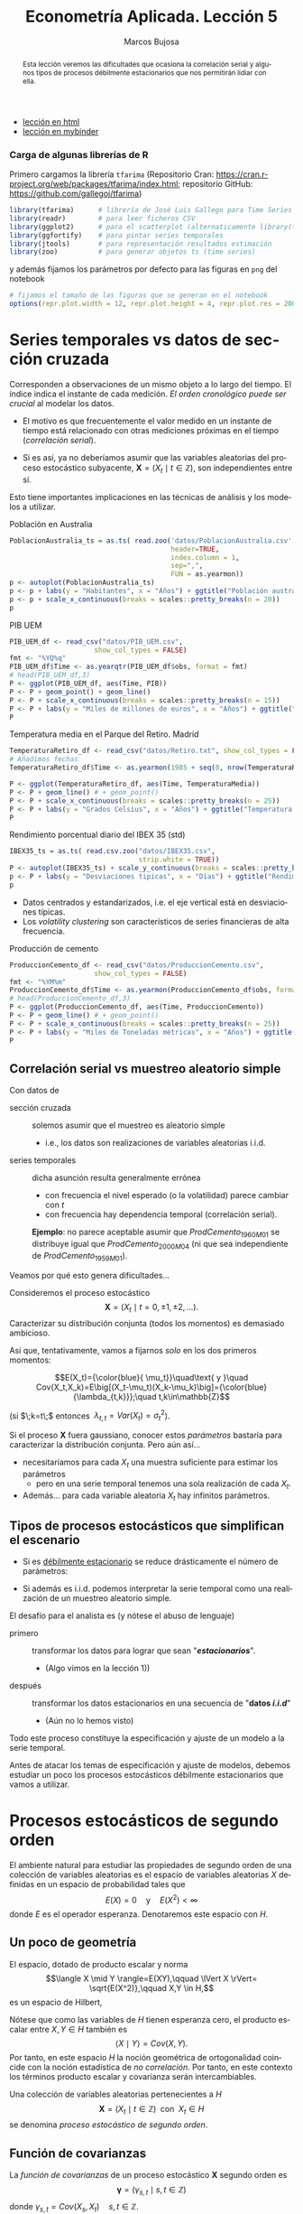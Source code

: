 #+TITLE: Econometría Aplicada. Lección 5
#+author: Marcos Bujosa
#+LANGUAGE: es-es

# +OPTIONS: toc:nil

# +EXCLUDE_TAGS: pngoutput noexport

#+startup: shrink

#+LATEX_HEADER_EXTRA: \usepackage[spanish]{babel}
#+LATEX_HEADER_EXTRA: \usepackage{lmodern}
#+LATEX_HEADER_EXTRA: \usepackage{tabularx}
#+LATEX_HEADER_EXTRA: \usepackage{booktabs}

#+LaTeX_HEADER: \newcommand{\lag}{\mathsf{B}}
#+LaTeX_HEADER: \newcommand{\Sec}[1]{\boldsymbol{#1}}
#+LaTeX_HEADER: \newcommand{\Pol}[1]{\boldsymbol{#1}}

#+LATEX: \maketitle

# M-x jupyter-refresh-kernelspecs

# C-c C-v C-b ejecuta el cuaderno electrónico

#+OX-IPYNB-LANGUAGE: jupyter-R

#+attr_ipynb: (slideshow . ((slide_type . notes)))
#+BEGIN_SRC emacs-lisp :exports none :results silent
(use-package ox-ipynb
  :load-path (lambda () (expand-file-name "ox-ipynb" scimax-dir)))

(setq org-babel-default-header-args:jupyter-R
      '((:results . "value")
	(:session . "jupyter-R")
	(:kernel . "ir")
	(:pandoc . "t")
	(:exports . "both")
	(:cache .   "no")
	(:noweb . "no")
	(:hlines . "no")
	(:tangle . "no")
	(:eval . "never-export")))

(require 'jupyter-R)
;(require 'jupyter)

(org-babel-do-load-languages 'org-babel-load-languages org-babel-load-languages)

(add-to-list 'org-src-lang-modes '("jupyter-R" . R))
#+END_SRC


#+begin_abstract
Esta lección veremos las dificultades que ocasiona la correlación
serial y algunos tipos de procesos débilmente estacionarios que nos
permitirán lidiar con ella.
#+end_abstract

- [[https://mbujosab.github.io/EconometriaAplicada-SRC/Lecc05.html][lección en html]]
- [[https://mybinder.org/v2/gh/mbujosab/EconometriaAplicada-SRC/HEAD?labpath=Lecc05.ipynb][lección en mybinder]]

***  Carga de algunas librerías de R
   :PROPERTIES:
   :metadata: (slideshow . ((slide_type . notes)))
   :UNNUMBERED: t 
   :END:

# install.packages(c("readr", "latticeExtra", "tfarima"))
# library(readr)
# library(ggplot2)
# install.packages("pastecs")

#+attr_ipynb: (slideshow . ((slide_type . notes)))
Primero cargamos la librería =tfarima= (Repositorio Cran:
https://cran.r-project.org/web/packages/tfarima/index.html;
repositorio GitHub: https://github.com/gallegoj/tfarima)
#+attr_ipynb: (slideshow . ((slide_type . notes)))
#+BEGIN_SRC jupyter-R :results silent :exports code
library(tfarima)      # librería de José Luis Gallego para Time Series
library(readr)        # para leer ficheros CSV
library(ggplot2)      # para el scatterplot (alternaticamente library(tidyverse))
library(ggfortify)    # para pintar series temporales
library(jtools)       # para representación resultados estimación
library(zoo)          # para generar objetos ts (time series)
#+END_SRC
#+attr_ipynb: (slideshow . ((slide_type . notes)))
y además fijamos los parámetros por defecto para las figuras en =png=
del notebook
#+attr_ipynb: (slideshow . ((slide_type . notes)))
#+BEGIN_SRC jupyter-R :results silent :exports code
# fijamos el tamaño de las figuras que se generan en el notebook
options(repr.plot.width = 12, repr.plot.height = 4, repr.plot.res = 200)
#+END_SRC


* Series temporales vs datos de sección cruzada
   :PROPERTIES:
   :metadata: (slideshow . ((slide_type . slide)))
   :END:

Corresponden a observaciones de un mismo objeto a lo largo del
tiempo. El índice indica el instante de cada medición. /El orden
cronológico puede ser crucial/ al modelar los datos.

- El motivo es que frecuentemente el valor medido en un instante de
  tiempo está relacionado con otras mediciones próximas en el tiempo
  (/correlación serial/).

- Si es así, ya no deberíamos asumir que las variables aleatorias del
  proceso estocástico subyacente, $\boldsymbol{X}=(X_t\mid
  t\in\mathbb{Z})$, son independientes entre sí.

Esto tiene importantes implicaciones en las técnicas de análisis y
los modelos a utilizar.

**** Población en Australia
   :PROPERTIES:
   :metadata: (slideshow . ((slide_type . subslide)))
   :END:


#+attr_ipynb: (slideshow . ((slide_type . notes)))
#+BEGIN_SRC jupyter-R :results file :output-dir ./img/lecc05/ :file PoblacionAustralia.png :exports code :results silent
PoblacionAustralia_ts = as.ts( read.zoo('datos/PoblacionAustralia.csv', 
                                        header=TRUE,
                                        index.column = 1, 
                                        sep=",", 
                                        FUN = as.yearmon))
p <- autoplot(PoblacionAustralia_ts)
p <- p + labs(y = "Habitantes", x = "Años") + ggtitle("Población australiana (datos anuales)")
p <- p + scale_x_continuous(breaks = scales::pretty_breaks(n = 20))
p 
#+END_SRC

#+attr_org: :width 800
#+attr_html: :width 900px
#+attr_latex: :width 425px
[[./img/lecc05/PoblacionAustralia.png]]

**** PIB UEM
   :PROPERTIES:
   :metadata: (slideshow . ((slide_type . subslide)))
   :END:

#+attr_ipynb: (slideshow . ((slide_type . notes)))
#+BEGIN_SRC jupyter-R :results file :output-dir ./img/lecc05/ :file PIB_UEM.png :exports code :results silent
PIB_UEM_df <- read_csv("datos/PIB_UEM.csv",
                     show_col_types = FALSE)
fmt <- "%YQ%q"
PIB_UEM_df$Time <- as.yearqtr(PIB_UEM_df$obs, format = fmt)
# head(PIB_UEM_df,3)
P <- ggplot(PIB_UEM_df, aes(Time, PIB))
P <- P + geom_point() + geom_line()
P <- P + scale_x_continuous(breaks = scales::pretty_breaks(n = 15))
P <- P + labs(y = "Miles de millones de euros", x = "Años") + ggtitle("PIB UEM a precios corrientes (datos trimestrales). Fuente Banco de España")
P
#+END_SRC
# p <- p +scale_x_yearqtr(format = fmt)

#+attr_org: :width 800
#+attr_html: :width 900px
#+attr_latex: :width 425px
[[./img/lecc05/PIB_UEM.png]]

**** Temperatura media en el Parque del Retiro. Madrid
   :PROPERTIES:
   :Metadata: (slideshow . ((slide_type . subslide)))
   :ID:       2bfa7ff3-6149-4abb-9623-6b939381ea7e
   :END:

#+attr_ipynb: (slideshow . ((slide_type . skip)))
#+BEGIN_SRC jupyter-R :results file :output-dir ./img/lecc05/ :file TemperaturaReriro.png :exports code :results silent
TemperaturaRetiro_df <- read_csv("datos/Retiro.txt", show_col_types = FALSE)
# Añadimos fechas
TemperaturaRetiro_df$Time <- as.yearmon(1985 + seq(0, nrow(TemperaturaRetiro_df)-1)/12)

P <- ggplot(TemperaturaRetiro_df, aes(Time, TemperaturaMedia))
P <- P + geom_line() # + geom_point() 
P <- P + scale_x_continuous(breaks = scales::pretty_breaks(n = 25))
P <- P + labs(y = "Grados Celsius", x = "Años") + ggtitle("Temperatura media mensual en el Parque del Retiro. Fuente: Comunidad de Madrid")
P
#+END_SRC

#+attr_org: :width 800
#+attr_html: :width 900px
#+attr_latex: :width 425px
[[./img/lecc05/TemperaturaReriro.png]]

**** Rendimiento porcentual diario del IBEX 35 (std)
   :PROPERTIES:
   :Metadata: (slideshow . ((slide_type . subslide)))
   :ID:       2bfa7ff3-6149-4abb-9623-6b939381ea7e
   :END:

#+attr_ipynb: (slideshow . ((slide_type . notes)))
#+BEGIN_SRC jupyter-R :results file :output-dir ./img/lecc05/ :file IBEX35.png :exports code :results silent
IBEX35_ts = as.ts( read.csv.zoo("datos/IBEX35.csv", 
                                strip.white = TRUE))
P <- autoplot(IBEX35_ts) + scale_y_continuous(breaks = scales::pretty_breaks(n = 12))
p <- P + labs(y = "Desviaciones tipicas", x = "Días") + ggtitle("Rendimiento porcentual diario del IBEX 35 (std.). Fuente: Archivo Prof. Miguel Jerez")
p 
#+END_SRC

#+attr_org: :width 800
#+attr_html: :width 900px
#+attr_latex: :width 425px
[[./img/lecc05/IBEX35.png]]

- Datos centrados y estandarizados, i.e. el eje vertical está en desviaciones típicas.
- Los /volatility clustering/ son característicos de series financieras de alta frecuencia.

**** Producción de cemento
   :PROPERTIES:
   :metadata: (slideshow . ((slide_type . subslide)))
   :END:

#+attr_ipynb: (slideshow . ((slide_type . notes)))
#+BEGIN_SRC jupyter-R :results file :output-dir ./img/lecc05/ :file ProduccionCemento.png :exports code :results silent
ProduccionCemento_df <- read_csv("datos/ProduccionCemento.csv",
                     show_col_types = FALSE)
fmt <- "%YM%m"
ProduccionCemento_df$Time <- as.yearmon(ProduccionCemento_df$obs, format = fmt)
# head(ProduccionCemento_df,3)
P <- ggplot(ProduccionCemento_df, aes(Time, ProduccionCemento))
P <- P + geom_line() # + geom_point() 
P <- P + scale_x_continuous(breaks = scales::pretty_breaks(n = 25))
P <- P + labs(y = "Miles de Toneladas métricas", x = "Años") + ggtitle("Produccion de cemento (Datos mensuales). Fuente Banco de España")
P
#+END_SRC

#+attr_org: :width 800
#+attr_html: :width 900px
#+attr_latex: :width 425px
[[./img/lecc05/ProduccionCemento.png]]


** Correlación serial vs muestreo aleatorio simple
   :PROPERTIES:
   :metadata: (slideshow . ((slide_type . slide)))
   :ID:       59d7b543-b898-4cf8-8ca9-f0f5e4734121
   :END:


#  [[./Lecc01.slides.html#/1/1/0][Procesos estocásticos y datos de series temporales]]

Con datos de
- sección cruzada :: solemos asumir que el muestreo es aleatorio
  simple
  + i.e., los datos son realizaciones de variables aleatorias i.i.d.

- series temporales :: dicha asunción resulta generalmente errónea
  + con frecuencia el nivel esperado (o la volatilidad) parece cambiar con $t$
  + con frecuencia hay dependencia temporal (correlación serial).

  *Ejemplo*: no parece aceptable asumir que $ProdCemento_{1960M01}$ se
  distribuye igual que $ProdCemento_{2000M04}$ (ni que sea
  independiente de $ProdCemento_{1959M01}$).
#+LATEX: \medskip

Veamos por qué esto genera dificultades...
#+LATEX: \bigskip

#+attr_ipynb: (slideshow . ((slide_type . subslide)))
Consideremos el proceso estocástico $$\boldsymbol{X}=(X_t \mid
t=0,\pm1,\pm2,\ldots).$$ Caracterizar su distribución conjunta (todos
los momentos) es demasiado ambicioso.

#+attr_ipynb: (slideshow . ((slide_type . fragment)))
Así que, tentativamente, vamos a fijarnos /solo/ en los dos primeros
momentos:

$$E(X_t)={\color{blue}{ \mu_t}}\quad\text{ y }\quad
Cov(X_t,X_k)=E\big[(X_t-\mu_t)(X_k-\mu_k)\big]={\color{blue}{\lambda_{t,k}}};\quad t,k\in\mathbb{Z}$$

#+LATEX: \noindent
(si $\;k=t\;$ entonces $\;\lambda_{t,t}=Var(X_t)=\sigma^2_t$).
#+LATEX: \medskip

Si el proceso $\boldsymbol{X}$ fuera gaussiano, conocer estos
/parámetros/ bastaría para caracterizar la distribución conjunta. Pero
aún así...

#+attr_ipynb: (slideshow . ((slide_type . fragment)))
- necesitaríamos para cada $X_t$ una muestra suficiente para estimar los parámetros 
  + pero en una serie temporal tenemos una sola realización de cada $X_t$.  

- Además... para cada variable aleatoria $X_t$ hay infinitos parámetros.

** Tipos de procesos estocásticos que simplifican el escenario
   :PROPERTIES:
   :metadata: (slideshow . ((slide_type . subslide)))
   :END:

- Si es [[./Lecc01.slides.html#/3/1][débilmente estacionario]] se reduce drásticamente el número de
  parámetros:
  \begin{eqnarray}
  E(X_t)  & = \mu \\
  Cov(X_t,X_{t-k}) & = \gamma_k
  \end{eqnarray}
- Si además es i.i.d. podemos interpretar la serie temporal como una
  realización de un muestreo aleatorio simple.
#+attr_ipynb: (slideshow . ((slide_type . fragment)))
El desafío para el analista es (y nótese el abuso de lenguaje)
- primero :: transformar los datos para lograr que sean "*/estacionarios/*".
  - (Algo vimos en la lección 1)) 
- después :: transformar los datos estacionarios en una secuencia de
  "*datos /i.i.d/*" 
  - (Aún no lo hemos visto)

Todo este proceso constituye la especificación y ajuste de un modelo a
la serie temporal.
#+latex: \bigskip

#+attr_ipynb: (slideshow . ((slide_type . fragment)))
Antes de atacar los temas de especificación y ajuste de modelos,
debemos estudiar un poco los procesos estocásticos débilmente
estacionarios que vamos a utilizar.

* Procesos estocásticos de segundo orden
   :PROPERTIES:
   :metadata: (slideshow . ((slide_type . slide)))
   :END:

# También se conocen como estacionarios en varianza o estacionarios de segundo orden.

El ambiente natural para estudiar las propiedades de segundo orden de
una colección de variables aleatorias es el espacio de variables
aleatorias $X$ definidas en un espacio de probabilidad tales que
$$E(X)=0 \quad\text{y}\quad E(X^2)<\infty$$ donde $E$ es el operador
esperanza. Denotaremos este espacio con $H$.

** Un poco de geometría
   :PROPERTIES:
   :metadata: (slideshow . ((slide_type . notes)))
   :END:

#+attr_ipynb: (slideshow . ((slide_type . notes)))
El espacio, dotado de producto escalar y norma $$\langle X \mid Y
\rangle=E(XY),\qquad \lVert X \rVert= \sqrt{E(X^2)},\qquad X,Y \in
H,$$ es un espacio de Hilbert,

Nótese que como las variables de $H$ tienen esperanza cero, el
producto escalar entre $X,Y\in H$ también es $$\langle X \mid Y
\rangle=Cov(X,Y).$$ Por tanto, en este espacio $H$ la noción
geométrica de ortogonalidad coincide con la noción estadística de /no
correlación/. Por tanto, en este contexto los términos producto
escalar y covarianza serán intercambiables.

#+attr_ipynb: (slideshow . ((slide_type . fragment)))
Una colección de variables aleatorias pertenecientes a $H$
$$\boldsymbol{X}=(X_t\mid t\in\mathbb{Z}) \;\text{ con }\; X_t\in H$$
se denomina /proceso estocástico de segundo orden/.

** Función de covarianzas
   :PROPERTIES:
   :metadata: (slideshow . ((slide_type . subslide)))
   :END:


La /función de covarianzas/ de un proceso estocástico $\boldsymbol{X}$
segundo orden es $$\boldsymbol{\gamma}=(\gamma_{s,t}\mid
s,t\in\mathbb{Z})$$ donde $\gamma_{s,t}=Cov(X_s,X_t)\quad
s,t\in\mathbb{Z}$.

Así, para cada par $(s,t)$, la covarianza $\gamma_{s,t}$ mide la
dependencia lineal entre $X_s$ y $X_t$.

#+attr_ipynb: (slideshow . ((slide_type . fragment)))
Esta función $\boldsymbol{\gamma}$ es demasiado general, por eso nos
restringiremos a la subclase de procesos estocásticos /débilmente
estacionarios/; pues simplifican enormemente la /función de
covarianzas/ $\boldsymbol{\gamma}$.

** Proceso estocástico (débilmente) estacionario y su ACF
   :PROPERTIES:
   :metadata: (slideshow . ((slide_type . subslide)))
   :END:

Un proceso estocástico de segundo orden $\boldsymbol{X}$ se dice que
es /débilmente estacionario/ @@latex:(estacionario en covarianza o,
sencillamente, estacionario)@@ si la covarianza entre $X_s$ y $X_t$
solo depende de la diferencia $s-t$ para todo $s,t\in\mathbb{Z}$.

En tal caso se denomina /función de _auto_-covarianzas/ de
$\boldsymbol{X}$ a la secuencia
$$\boldsymbol{\gamma}(z)\;=\;(\gamma_k\mid
k\in\mathbb{Z})\;=\;\sum_{-\infty}^{\infty} \gamma_k z^k$$ donde
$\;\gamma_k=Cov(X_{t+k}, X_{t})\;$ para $k\in\mathbb{Z}$.

#+BEGIN_EXPORT latex
\medskip

Y se denomina matriz de autocovarianzas de
$\boldsymbol{X}$ a la matriz simétrica 
$$\boldsymbol{\Gamma}= \begin{bmatrix}
\gamma_{0}&\gamma_{1}&\gamma_{2}&\cdots\\ 
\gamma_{1}&\gamma_{0}&\gamma_{1}&\cdots\\ 
\gamma_{2}&\gamma_{1}&\gamma_{0}&\cdots\\ 
\vdots&\vdots&\vdots&\ddots
\end{bmatrix}.$$ 

Tanto la secuencia $\boldsymbol{\gamma}$ como la matriz $\boldsymbol{\Gamma}$ son *definidas positivas*; es decir, para todos los enteros $n\geq1$ y escalares $c_1,c_2,\ldots,c_n$

$$\sum_{i=1}^n\sum_{j=1}^n c_i c_j \gamma_{i-j}\geq0$$
ya que
$$%\sum_{i=1}^n\sum_{j=1}^n c_i c_j \gamma_{i-j}=
\sum_{i=1}^n\sum_{j=1}^n c_i c_j Cov(X_i,X_j)=
Cov
\left(
\sum_{i=1}^n c_i X_i,\;
\sum_{j=1}^n c_j X_j
\right)=
\left< \sum_{i=1}^n c_i X_i \mid \sum_{i=1}^n c_i X_i \right>=
\left\lVert \sum_{i=1}^n c_i X_i \right\rVert ^2\geq0.
$$
Esto es equivalente a que las submatrices principales de $\boldsymbol{\Gamma}$ son definidas positivas.
\bigskip

Es más, una secuencia $\boldsymbol{\gamma}$ es definida positiva si y solo si existe un espacio de Hilbert $H$ y un proceso estocástico estacionario $\boldsymbol{X}$ con $X_t\in H$ tales que $\gamma_k=Cov(X_t, X_{t-k})$ para todo $t,k\in\mathbb{Z}$ (Kolmogorov, 1941).
\medskip
#+END_EXPORT

*Propiedades* de la función de autocovarianzas $\boldsymbol{\gamma}$ (ACF):
- $\gamma_0\geq0$
- $\boldsymbol{\gamma}$ _es definida positiva_; y por tanto,
  - $\boldsymbol{\gamma}$ es simétrica: $\gamma_k=\gamma_{-k}$
  - $\boldsymbol{\gamma}$ es acotada: $|\gamma_k|\leq\gamma_0$

@@latex:Si $\gamma_0>0$,@@ llamamos /función de autocorrelación/ (ACF) a la
secuencia:
$\;\boldsymbol{\rho}=\frac{1}{\gamma_0}(\boldsymbol{\gamma})
=\sum\limits_{k\in\mathbb{Z}}\frac{\gamma_k}{\gamma_0}z^k$.


* Ejemplos de procesos (débilmente) estacionarios
   :PROPERTIES:
   :metadata: (slideshow . ((slide_type . slide)))
   :END:

** Proceso de ruido blanco

Una secuencia $\boldsymbol{U}=(U_t\mid t\in\mathbb{Z})$ de variables
aleatorias incorreladas y tales que $$E(U_t)=0\quad\text{ y }\quad
Var(U_t)=E(U_t^2)=\sigma^2$$ para $\;t\in\mathbb{Z}\;$ y
$\;0<\sigma^2<\infty\;$ se llama /proceso de ruido blanco/.
$\quad\boldsymbol{U}\sim WN(0,\sigma^2)$.
#+latex:\medskip

#+attr_ipynb: (slideshow . ((slide_type . fragment)))
Al ser variables aleatorias incorreladas, su función de
autocovarianzas es $$\boldsymbol{\gamma}(z)\;=\;\sigma^2
z^0\;=\;(\ldots,0,0,\sigma^2,0,0,\ldots)$$

- Es el proceso estacionario (no trivial) más sencillo.
- Este proceso es el pilar sobre el que definiremos el resto de
  ejemplos.

# #+attr_ipynb: (slideshow . ((slide_type . fragment)))
# Si el proceso $\boldsymbol{U}$ de ruido blanco está formado por
# variables independientes e idénticamente distribuidas se denota con
# $\;\boldsymbol{U}\sim IID(0,\sigma^2)$.

** Procesos lineales
   :PROPERTIES:
   :metadata: (slideshow . ((slide_type . subslide)))
   :END:

Sea $\boldsymbol{U}\sim WN(0,\sigma^2)$ y sea $\boldsymbol{\theta}\in
\ell^2$; @@latex: es decir,@@ una secuencia de _cuadrado sumable_
$\;\sum\limits_{j\in\mathbb{Z}}\theta_j^2<\infty$.
#+latex:\medskip

Denominamos /proceso lineal/ al proceso estocástico
$\boldsymbol{X}=\boldsymbol{\theta}*\boldsymbol{U}$ cuyos elementos son $$X_t
\;=\;(\boldsymbol{\theta}*\boldsymbol{U})_t
\;=\;\boldsymbol{\theta}(B)U_t \;=\;\sum_{j=-\infty}^\infty \theta_j
U_{t-j};\qquad t\in\mathbb{Z}.$$

#+BEGIN_EXPORT latex
El proceso está bien definido puesto que la serie infinita converge en norma por el Teorema de Riesz-Fisher (Pourahmadi, M. 2001, Teorema 9.7).
Y el proceso es estacionario porque, usando la continuidad de los productos escalares (Pourahmadi, M. 2001, Teorema 9.2),
\begin{align*}
\gamma_k=Cov(X_{t+k},X_t)=\langle X_{t+k}\mid X_{t}\rangle 
& = \lim_{m,n\to\infty} 
\left\langle \sum_{i=-m}^m c_i U_{t+k-i}\mid \sum_{j=-n}^n c_j U_{t-j}\right\rangle\\
& = \sum_{i=-\infty}^\infty \sum_{j=-\infty}^\infty c_i c_j \langle U_{t+k-i}\mid  U_{t-j} \rangle \\
& = \sigma^2 \sum_{i=-\infty}^\infty \sum_{j=-\infty}^\infty c_i c_j \delta_{t+k-i,t-j} \; = \; \sigma^2 \sum_{i=-\infty}^\infty c_i c_{i+k}
\end{align*}
que solo depende de $k$ y donde $\delta_{p,q}$ es la delta de Kronecker.
\medskip

#+END_EXPORT

#+attr_ipynb: (slideshow . ((slide_type . fragment)))
El proceso lineal es /``causal''/ si además $\boldsymbol{\theta}$ es
una _serie formal_ (i.e.,
$cogrado(\boldsymbol{\theta})\geq{\color{blue}{0}}$)
$$X_t=\sum_{\color{blue}{j=0}}^\infty \theta_j U_{t-j};\qquad
t\in\mathbb{Z}$$ $\;$ (pues cada $X_t$ es una suma de variables "/del
presente y pasado/").
#+latex:\medskip

#+attr_ipynb: (slideshow . ((slide_type . fragment)))
La clase de procesos lineales incluye muchas e importantes subclases
de procesos, algunas de las cuales son objeto principal de estudio de
este curso.

*** Media móvil infinita. MA($\infty$)
   :PROPERTIES:
   :metadata: (slideshow . ((slide_type . slide)))
   :END:

Sea $\;\boldsymbol{U}\sim WN(0,\sigma^2)\;$ y sea
$\;\boldsymbol{\theta}\in \ell^2\;$ una serie formal con _infinitos
términos NO nulos_; entonces el proceso estocástico
$\boldsymbol{\theta}*\boldsymbol{U}$, cuyos elementos son $$X_t
\;=\;(\boldsymbol{\theta}*\boldsymbol{U})_t
\;=\;\boldsymbol{\theta}(B)U_t \;=\;\sum_{j=0}^\infty \theta_j
U_{t-j};\qquad t\in\mathbb{Z}$$ se denomina proceso de /media móvil
infinita/ MA($\infty$).
#+latex:\bigskip

#+attr_ipynb: (slideshow . ((slide_type . subslide)))
Algunas clases de procesos lineales tienen una representación
parsimoniosa, pues basta un número finito de parámetros para
representarlos completamente. Por ejemplo, cuando
$\boldsymbol{\theta}$ tiene un número finito de términos no nulos...

*** Proceso de media móvil de orden $q$. MA($q$)
   :PROPERTIES:
   :metadata: (slideshow . ((slide_type . fragment)))
   :END:

Sea $\;\boldsymbol{U}\sim WN(0,\sigma^2)\;$ y sea
$\;\boldsymbol{\theta}\;$ un _polinomio de grado $q$_ con $\theta_0=1$;
entonces el proceso estocástico $\boldsymbol{\theta}*\boldsymbol{U}$,
cuyos elementos son $$X_t \;=\;(\boldsymbol{\theta}*\boldsymbol{U})_t
\;=\;\boldsymbol{\theta}(B)U_t \;=\;\sum_{j=0}^q\theta_j
U_{t-j};\qquad t\in\mathbb{Z}$$ se denomina proceso de /media móvil/
MA($q$).

#+attr_ipynb: (slideshow . ((slide_type . fragment)))
Es decir:
$$ X_t = U_t + \theta_1 U_{t-1} + \cdots + \theta_q U_{t-q}.$$


#+attr_ipynb: (slideshow . ((slide_type . subslide)))
Hay otros procesos lineales con representación parsimoniosa.
#+latex:\bigskip

*** Proceso autorregresivo de orden $p$. AR($p$)
   :PROPERTIES:
   :metadata: (slideshow . ((slide_type . fragment)))
   :END:

Sea $\;\boldsymbol{U}\sim WN(0,\sigma^2)\;$, se denomina /proceso
autorregresivo de orden $p$/ a aquel proceso estocástico estacionario
$\;\boldsymbol{X}\;$ que es la solución de la siguiente ecuación en
diferencias $$\boldsymbol{\phi}*\boldsymbol{X}=\boldsymbol{U}$$ donde
$\;\boldsymbol{\phi}\;$ un _polinomio de grado $p$_ con $\phi_0=1$;
#+latex:\medskip

#+attr_ipynb: (slideshow . ((slide_type . fragment)))
Por tanto, $$(\boldsymbol{\phi}*\boldsymbol{X})_t=
\boldsymbol{\phi}(\mathsf{B})X_t= \sum_{j=0}^p \phi_j X_{t-j} = U_t.$$

#+attr_ipynb: (slideshow . ((slide_type . fragment)))
Es decir $\boldsymbol{X}=(X_t\mid t\in\mathbb{Z})$ es una solución de
la siguiente ecuación en diferencias: $$X_t + \phi_1 X_{t-1} +
\cdots + \phi_q X_{t-q} = U_t.$$
#+latex:\medskip

#+attr_ipynb: (slideshow . ((slide_type . subslide)))
El problema con la anterior definición es que la solución
$\boldsymbol{X}$ de la ecuación
$\boldsymbol{\phi}*\boldsymbol{X}=\boldsymbol{U}$ no es única. Para
verlo basta despejar $\boldsymbol{X}$.

Multiplicando ambos lados de la igualdad por una inversa de
$\boldsymbol{\phi}$ lo logramos
$$\boldsymbol{X}=inversa(\boldsymbol{\phi})*\boldsymbol{U},$$ si
denotamos $inversa(\boldsymbol{\phi})$ con $\boldsymbol{a}$ entonces
$$X_t=\boldsymbol{a}(\mathsf{B})U_t=\sum_{j\in\mathbb{Z}} a_j
U_{t-j}.$$
#+latex:\medskip

#+attr_ipynb: (slideshow . ((slide_type . fragment)))
Pero... ¿Qué secuencia $\boldsymbol{a}$ usamos como inversa de
$\boldsymbol{\phi}$? Recuerde que hay infinitas y la mayoría no son
sumables (si el polinomio $\boldsymbol{\phi}$ tiene raíces unitarias
ninguna lo es).

#+begin_center
En tal caso la expresión
$\;\boldsymbol{a}(\mathsf{B})U_t=\sum\limits_{j=-\infty}^\infty a_j
U_{t-j}\;$ carece de sentido (no converge).
#+end_center
#+latex:\medskip

#+attr_ipynb: (slideshow . ((slide_type . subslide)))
*Requisitos* sobre el polinomio autorregresivo $\boldsymbol{\phi}$

1) Para tener un _proceso lineal_, exigiremos que $\boldsymbol{\phi}$
   _no tenga raíces de módulo 1_.

   Entonces existe la inversa $\boldsymbol{\phi}^{-1} \in
   \ell^1\subset\ell^2$ (la abolutamente sumable).

   La inversa $\boldsymbol{a}=\boldsymbol{\phi}^{-1}$ corresponde a la
   única solución /estacionaria/ de
   $\boldsymbol{\phi}*\boldsymbol{X}=\boldsymbol{U}$.  (Si
   $\boldsymbol{\phi}$ tuviera raíces de módulo 1 no existiría ni
   $\boldsymbol{\phi}^{-1}$ ni solución estacionaria).

$$X_t=\boldsymbol{\phi}^{-1}(\mathsf{B})U_t=\sum_{j=-\infty}^\infty
a_j U_{t-j}$$

2) Para tener un _proceso lineal causal_ exigiremos que las raíces de
   $\boldsymbol{\phi}$ sean mayores que 1 en valor absoluto (_raíces
   fuera del círculo unidad_).

$$X_t=\boldsymbol{\phi}^{-1}(\mathsf{B})U_t=\sum_{j=0}^\infty a_j
U_{t-j}$$
#+latex:\bigskip

#+attr_ipynb: (slideshow . ((slide_type . fragment)))
El siguiente modelo lineal es una combinación (o generalización) de
los dos anteriores.

*** Proceso Autorregresivo de media móvil. ARMA($p,q$)
   :PROPERTIES:
   :metadata: (slideshow . ((slide_type . subslide)))
   :END:

Sea $\;\boldsymbol{U}\sim WN(0,\sigma^2)\;$, se denomina /proceso
autorregresivo de media móvil $(p,q)$/ al proceso estocástico
estacionario $\;\boldsymbol{X}\;$ que es la solución de la ecuación en
diferencias:
$$\boldsymbol{\phi}*\boldsymbol{X}=\boldsymbol{\theta}*\boldsymbol{U}$$
donde el polinomio /autorregresivo/ $\;\boldsymbol{\phi}\;$ tiene
_grado $p$_ con $\phi_0=1$ y con todas sus raíces fuera del círculo
unidad (/por los motivos anteriormente vistos/); y el polinomio /de
media móvil/ $\;\boldsymbol{\theta}\;$ es _de grado $q$_ con
$\theta_0=1$;
#+latex:\medskip


$$\text{Es decir}\quad
\boldsymbol{X}=\frac{\boldsymbol{\theta}}{\boldsymbol{\phi}}*\boldsymbol{U}
\quad\text{donde}\quad
\frac{1}{\boldsymbol{\phi}}\equiv\boldsymbol{\phi}^{-1}\in\ell^1$$

#+attr_ipynb: (slideshow . ((slide_type . fragment)))
Tanto $\boldsymbol{\phi}^{-1}$ como $\boldsymbol{\theta}$ son
absolutamente sumables y como $\ell^1$ es un anillo,
$\boldsymbol{\phi}^{-1}*\boldsymbol{\theta}\equiv\frac{\boldsymbol{\theta}}{\boldsymbol{\phi}}\in\ell^1$
(también es absolutamente sumable y por tanto de cuadrado sumable),
consecuentemente el proceso estocástico es un proceso lineal.
$$X_t=\frac{\boldsymbol{\theta}}{\boldsymbol{\phi}}(\mathsf{B})U_t=\sum_{j=0}^\infty
a_j U_{t-j}$$ donde
$\boldsymbol{a}=\boldsymbol{\phi}^{-1}*\boldsymbol{\theta}$.

